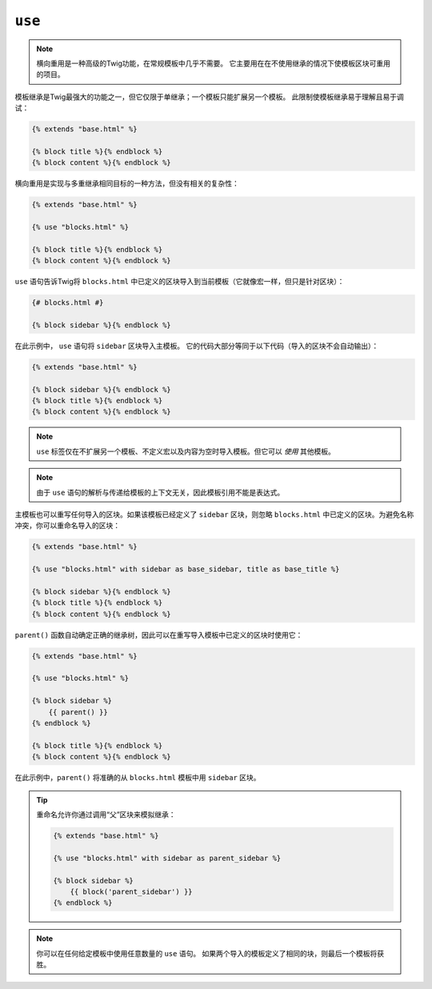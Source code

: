 ``use``
=======

.. note::

    横向重用是一种高级的Twig功能，在常规模板中几乎不需要。
    它主要用在在不使用继承的情况下使模板区块可重用的项目。

模板继承是Twig最强大的功能之一，但它仅限于单继承；一个模板只能扩展另一个模板。
此限制使模板继承易于理解且易于调试：

.. code-block:: twig

    {% extends "base.html" %}

    {% block title %}{% endblock %}
    {% block content %}{% endblock %}

横向重用是实现与多重继承相同目标的一种方法，但没有相关的复杂性：

.. code-block:: twig

    {% extends "base.html" %}

    {% use "blocks.html" %}

    {% block title %}{% endblock %}
    {% block content %}{% endblock %}

``use`` 语句告诉Twig将 ``blocks.html`` 中已定义的区块导入到当前模板（它就像宏一样，但只是针对区块）：

.. code-block:: twig

    {# blocks.html #}

    {% block sidebar %}{% endblock %}

在此示例中， ``use`` 语句将 ``sidebar`` 区块导入主模板。
它的代码大部分等同于以下代码（导入的区块不会自动输出）：

.. code-block:: twig

    {% extends "base.html" %}

    {% block sidebar %}{% endblock %}
    {% block title %}{% endblock %}
    {% block content %}{% endblock %}

.. note::

    ``use`` 标签仅在不扩展另一个模板、不定义宏以及内容为空时导入模板。但它可以 *使用* 其他模板。

.. note::

    由于 ``use`` 语句的解析与传递给模板的上下文无关，因此模板引用不能是表达式。

主模板也可以重写任何导入的区块。如果该模板已经定义了 ``sidebar``
区块，则忽略 ``blocks.html`` 中已定义的区块。为避免名称冲突，你可以重命名导入的区块：

.. code-block:: twig

    {% extends "base.html" %}

    {% use "blocks.html" with sidebar as base_sidebar, title as base_title %}

    {% block sidebar %}{% endblock %}
    {% block title %}{% endblock %}
    {% block content %}{% endblock %}

``parent()`` 函数自动确定正确的继承树，因此可以在重写导入模板中已定义的区块时使用它：

.. code-block:: twig

    {% extends "base.html" %}

    {% use "blocks.html" %}

    {% block sidebar %}
        {{ parent() }}
    {% endblock %}

    {% block title %}{% endblock %}
    {% block content %}{% endblock %}

在此示例中，``parent()`` 将准确的从 ``blocks.html`` 模板中用 ``sidebar`` 区块。

.. tip::

    重命名允许你通过调用“父”区块来模拟继承：

    .. code-block:: twig

        {% extends "base.html" %}

        {% use "blocks.html" with sidebar as parent_sidebar %}

        {% block sidebar %}
            {{ block('parent_sidebar') }}
        {% endblock %}

.. note::

    你可以在任何给定模板中使用任意数量的 ``use`` 语句。
    如果两个导​​入的模板定义了相同的块，则最后一个模板将获胜。
